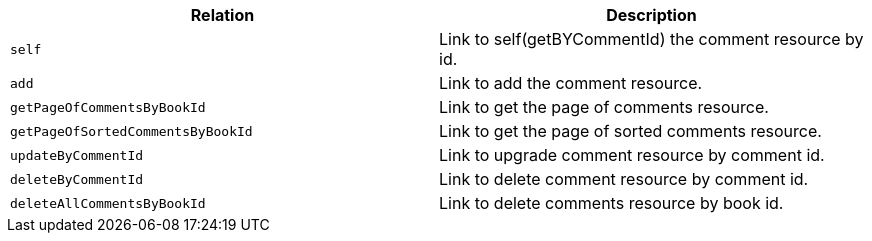 |===
|Relation|Description

|`+self+`
|Link to self(getBYCommentId) the comment resource by id.

|`+add+`
|Link to add the comment resource.

|`+getPageOfCommentsByBookId+`
|Link to get the page of comments resource.

|`+getPageOfSortedCommentsByBookId+`
|Link to get the page of sorted comments resource.

|`+updateByCommentId+`
|Link to upgrade comment resource by comment id.

|`+deleteByCommentId+`
|Link to delete comment resource by comment id.

|`+deleteAllCommentsByBookId+`
|Link to delete comments resource by book id.

|===